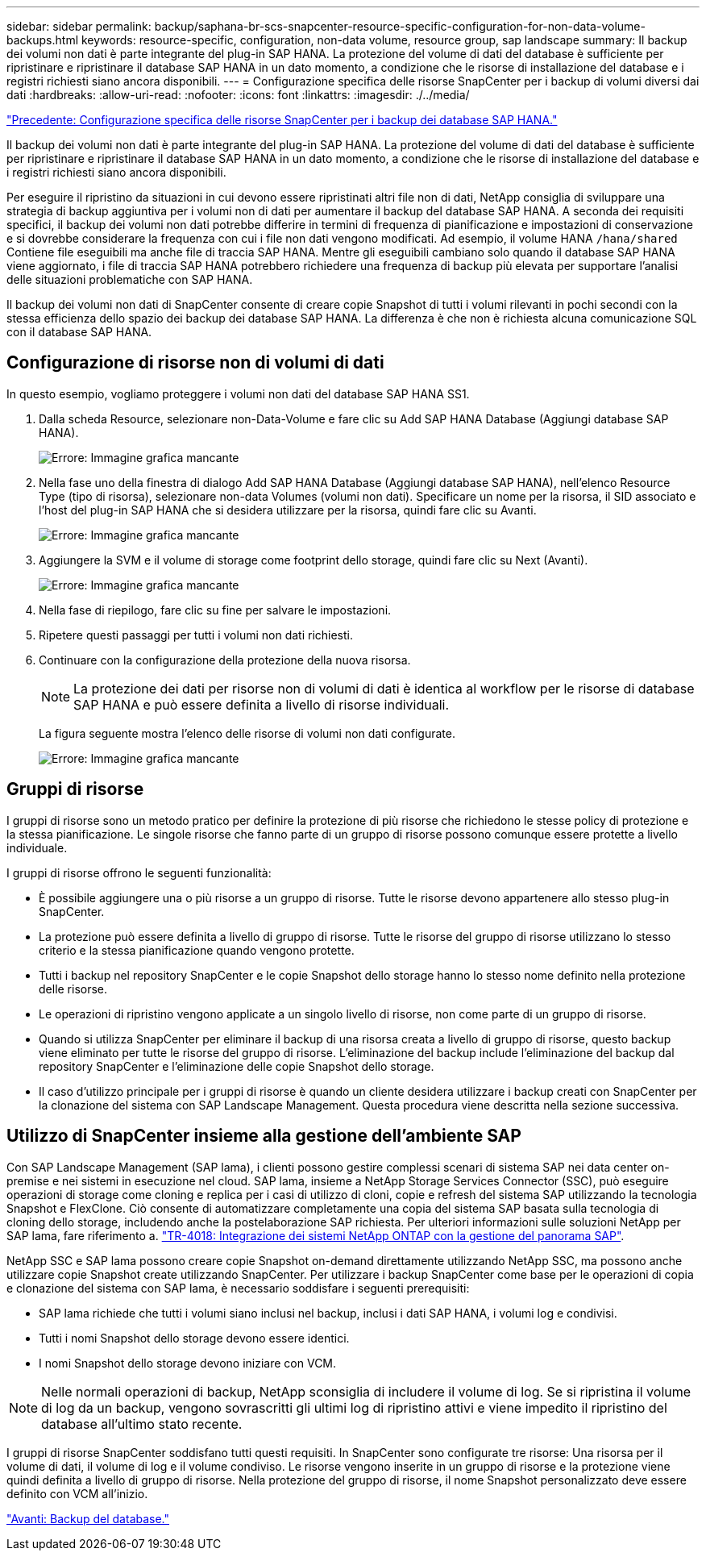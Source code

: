 ---
sidebar: sidebar 
permalink: backup/saphana-br-scs-snapcenter-resource-specific-configuration-for-non-data-volume-backups.html 
keywords: resource-specific, configuration, non-data volume, resource group, sap landscape 
summary: Il backup dei volumi non dati è parte integrante del plug-in SAP HANA. La protezione del volume di dati del database è sufficiente per ripristinare e ripristinare il database SAP HANA in un dato momento, a condizione che le risorse di installazione del database e i registri richiesti siano ancora disponibili. 
---
= Configurazione specifica delle risorse SnapCenter per i backup di volumi diversi dai dati
:hardbreaks:
:allow-uri-read: 
:nofooter: 
:icons: font
:linkattrs: 
:imagesdir: ./../media/


link:saphana-br-scs-snapcenter-resource-specific-configuration-for-sap-hana-database-backups.html["Precedente: Configurazione specifica delle risorse SnapCenter per i backup dei database SAP HANA."]

Il backup dei volumi non dati è parte integrante del plug-in SAP HANA. La protezione del volume di dati del database è sufficiente per ripristinare e ripristinare il database SAP HANA in un dato momento, a condizione che le risorse di installazione del database e i registri richiesti siano ancora disponibili.

Per eseguire il ripristino da situazioni in cui devono essere ripristinati altri file non di dati, NetApp consiglia di sviluppare una strategia di backup aggiuntiva per i volumi non di dati per aumentare il backup del database SAP HANA. A seconda dei requisiti specifici, il backup dei volumi non dati potrebbe differire in termini di frequenza di pianificazione e impostazioni di conservazione e si dovrebbe considerare la frequenza con cui i file non dati vengono modificati. Ad esempio, il volume HANA `/hana/shared` Contiene file eseguibili ma anche file di traccia SAP HANA. Mentre gli eseguibili cambiano solo quando il database SAP HANA viene aggiornato, i file di traccia SAP HANA potrebbero richiedere una frequenza di backup più elevata per supportare l'analisi delle situazioni problematiche con SAP HANA.

Il backup dei volumi non dati di SnapCenter consente di creare copie Snapshot di tutti i volumi rilevanti in pochi secondi con la stessa efficienza dello spazio dei backup dei database SAP HANA. La differenza è che non è richiesta alcuna comunicazione SQL con il database SAP HANA.



== Configurazione di risorse non di volumi di dati

In questo esempio, vogliamo proteggere i volumi non dati del database SAP HANA SS1.

. Dalla scheda Resource, selezionare non-Data-Volume e fare clic su Add SAP HANA Database (Aggiungi database SAP HANA).
+
image:saphana-br-scs-image78.png["Errore: Immagine grafica mancante"]

. Nella fase uno della finestra di dialogo Add SAP HANA Database (Aggiungi database SAP HANA), nell'elenco Resource Type (tipo di risorsa), selezionare non-data Volumes (volumi non dati). Specificare un nome per la risorsa, il SID associato e l'host del plug-in SAP HANA che si desidera utilizzare per la risorsa, quindi fare clic su Avanti.
+
image:saphana-br-scs-image79.png["Errore: Immagine grafica mancante"]

. Aggiungere la SVM e il volume di storage come footprint dello storage, quindi fare clic su Next (Avanti).
+
image:saphana-br-scs-image80.png["Errore: Immagine grafica mancante"]

. Nella fase di riepilogo, fare clic su fine per salvare le impostazioni.
. Ripetere questi passaggi per tutti i volumi non dati richiesti.
. Continuare con la configurazione della protezione della nuova risorsa.
+

NOTE: La protezione dei dati per risorse non di volumi di dati è identica al workflow per le risorse di database SAP HANA e può essere definita a livello di risorse individuali.

+
La figura seguente mostra l'elenco delle risorse di volumi non dati configurate.

+
image:saphana-br-scs-image81.png["Errore: Immagine grafica mancante"]





== Gruppi di risorse

I gruppi di risorse sono un metodo pratico per definire la protezione di più risorse che richiedono le stesse policy di protezione e la stessa pianificazione. Le singole risorse che fanno parte di un gruppo di risorse possono comunque essere protette a livello individuale.

I gruppi di risorse offrono le seguenti funzionalità:

* È possibile aggiungere una o più risorse a un gruppo di risorse. Tutte le risorse devono appartenere allo stesso plug-in SnapCenter.
* La protezione può essere definita a livello di gruppo di risorse. Tutte le risorse del gruppo di risorse utilizzano lo stesso criterio e la stessa pianificazione quando vengono protette.
* Tutti i backup nel repository SnapCenter e le copie Snapshot dello storage hanno lo stesso nome definito nella protezione delle risorse.
* Le operazioni di ripristino vengono applicate a un singolo livello di risorse, non come parte di un gruppo di risorse.
* Quando si utilizza SnapCenter per eliminare il backup di una risorsa creata a livello di gruppo di risorse, questo backup viene eliminato per tutte le risorse del gruppo di risorse. L'eliminazione del backup include l'eliminazione del backup dal repository SnapCenter e l'eliminazione delle copie Snapshot dello storage.
* Il caso d'utilizzo principale per i gruppi di risorse è quando un cliente desidera utilizzare i backup creati con SnapCenter per la clonazione del sistema con SAP Landscape Management. Questa procedura viene descritta nella sezione successiva.




== Utilizzo di SnapCenter insieme alla gestione dell'ambiente SAP

Con SAP Landscape Management (SAP lama), i clienti possono gestire complessi scenari di sistema SAP nei data center on-premise e nei sistemi in esecuzione nel cloud. SAP lama, insieme a NetApp Storage Services Connector (SSC), può eseguire operazioni di storage come cloning e replica per i casi di utilizzo di cloni, copie e refresh del sistema SAP utilizzando la tecnologia Snapshot e FlexClone. Ciò consente di automatizzare completamente una copia del sistema SAP basata sulla tecnologia di cloning dello storage, includendo anche la postelaborazione SAP richiesta. Per ulteriori informazioni sulle soluzioni NetApp per SAP lama, fare riferimento a. https://www.netapp.com/us/media/tr-4018.pdf["TR-4018: Integrazione dei sistemi NetApp ONTAP con la gestione del panorama SAP"^].

NetApp SSC e SAP lama possono creare copie Snapshot on-demand direttamente utilizzando NetApp SSC, ma possono anche utilizzare copie Snapshot create utilizzando SnapCenter. Per utilizzare i backup SnapCenter come base per le operazioni di copia e clonazione del sistema con SAP lama, è necessario soddisfare i seguenti prerequisiti:

* SAP lama richiede che tutti i volumi siano inclusi nel backup, inclusi i dati SAP HANA, i volumi log e condivisi.
* Tutti i nomi Snapshot dello storage devono essere identici.
* I nomi Snapshot dello storage devono iniziare con VCM.



NOTE: Nelle normali operazioni di backup, NetApp sconsiglia di includere il volume di log. Se si ripristina il volume di log da un backup, vengono sovrascritti gli ultimi log di ripristino attivi e viene impedito il ripristino del database all'ultimo stato recente.

I gruppi di risorse SnapCenter soddisfano tutti questi requisiti. In SnapCenter sono configurate tre risorse: Una risorsa per il volume di dati, il volume di log e il volume condiviso. Le risorse vengono inserite in un gruppo di risorse e la protezione viene quindi definita a livello di gruppo di risorse. Nella protezione del gruppo di risorse, il nome Snapshot personalizzato deve essere definito con VCM all'inizio.

link:saphana-br-scs-database-backups.html["Avanti: Backup del database."]
